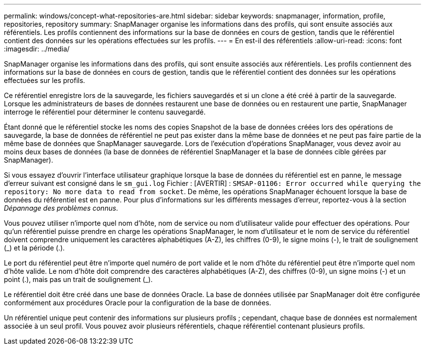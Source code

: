 ---
permalink: windows/concept-what-repositories-are.html 
sidebar: sidebar 
keywords: snapmanager, information, profile, repositories, repository 
summary: SnapManager organise les informations dans des profils, qui sont ensuite associés aux référentiels. Les profils contiennent des informations sur la base de données en cours de gestion, tandis que le référentiel contient des données sur les opérations effectuées sur les profils. 
---
= En est-il des référentiels
:allow-uri-read: 
:icons: font
:imagesdir: ../media/


[role="lead"]
SnapManager organise les informations dans des profils, qui sont ensuite associés aux référentiels. Les profils contiennent des informations sur la base de données en cours de gestion, tandis que le référentiel contient des données sur les opérations effectuées sur les profils.

Ce référentiel enregistre lors de la sauvegarde, les fichiers sauvegardés et si un clone a été créé à partir de la sauvegarde. Lorsque les administrateurs de bases de données restaurent une base de données ou en restaurent une partie, SnapManager interroge le référentiel pour déterminer le contenu sauvegardé.

Étant donné que le référentiel stocke les noms des copies Snapshot de la base de données créées lors des opérations de sauvegarde, la base de données de référentiel ne peut pas exister dans la même base de données et ne peut pas faire partie de la même base de données que SnapManager sauvegarde. Lors de l'exécution d'opérations SnapManager, vous devez avoir au moins deux bases de données (la base de données de référentiel SnapManager et la base de données cible gérées par SnapManager).

Si vous essayez d'ouvrir l'interface utilisateur graphique lorsque la base de données du référentiel est en panne, le message d'erreur suivant est consigné dans le `sm_gui.log` Fichier : [AVERTIR] : `SMSAP-01106: Error occurred while querying the repository: No more data to read from socket`. De même, les opérations SnapManager échouent lorsque la base de données du référentiel est en panne. Pour plus d'informations sur les différents messages d'erreur, reportez-vous à la section _Dépannage des problèmes connus_.

Vous pouvez utiliser n'importe quel nom d'hôte, nom de service ou nom d'utilisateur valide pour effectuer des opérations. Pour qu'un référentiel puisse prendre en charge les opérations SnapManager, le nom d'utilisateur et le nom de service du référentiel doivent comprendre uniquement les caractères alphabétiques (A-Z), les chiffres (0-9), le signe moins (-), le trait de soulignement (_) et la période (.).

Le port du référentiel peut être n'importe quel numéro de port valide et le nom d'hôte du référentiel peut être n'importe quel nom d'hôte valide. Le nom d'hôte doit comprendre des caractères alphabétiques (A-Z), des chiffres (0-9), un signe moins (-) et un point (.), mais pas un trait de soulignement (_).

Le référentiel doit être créé dans une base de données Oracle. La base de données utilisée par SnapManager doit être configurée conformément aux procédures Oracle pour la configuration de la base de données.

Un référentiel unique peut contenir des informations sur plusieurs profils ; cependant, chaque base de données est normalement associée à un seul profil. Vous pouvez avoir plusieurs référentiels, chaque référentiel contenant plusieurs profils.
